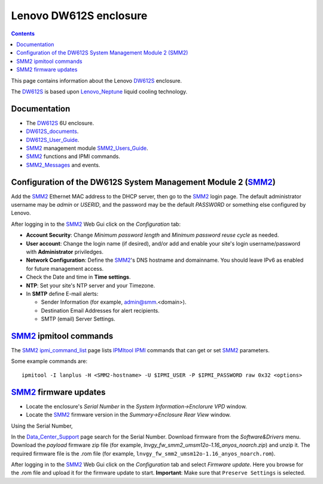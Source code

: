 .. _Lenovo_DW612S:

========================
Lenovo DW612S enclosure
========================

.. Contents::

This page contains information about the Lenovo DW612S_ enclosure.

The DW612S_ is based upon Lenovo_Neptune_ liquid cooling technology.

Documentation
------------------

* The DW612S_ 6U enclosure.
* DW612S_documents_.
* DW612S_User_Guide_.
* SMM2_ management module SMM2_Users_Guide_.
* SMM2_ functions and IPMI commands.
* SMM2_Messages_ and events.

.. _Lenovo_Neptune: https://www.lenovo.com/us/en/servers-storage/neptune/
.. _DW612S: https://pubs.lenovo.com/dw612s_neptune_enclosure/
.. _DW612S_documents: https://pubs.lenovo.com/dw612s_neptune_enclosure/pdf_files
.. _DW612S_User_Guide: https://pubs.lenovo.com/dw612s_neptune_enclosure/dw612s_user_guide.pdf
.. _SMM2: https://pubs.lenovo.com/mgt_tools_smm2/
.. _SMM2_Users_Guide: https://pubs.lenovo.com/mgt_tools_smm2/smm2_users_guide.pdf
.. _SMM2_Messages: https://pubs.lenovo.com/dw612s_neptune_enclosure/messages_introduction

Configuration of the DW612S System Management Module 2 (SMM2_)
---------------------------------------------------------------

Add the SMM2_ Ethernet MAC address to the DHCP server, then go to the SMM2_ login page.
The default administrator username may be *admin* or *USERID*,
and the password may be the default *PASSW0RD* or something else configured by Lenovo.

After logging in to the SMM2_ Web Gui click on the *Configuration* tab:

* **Account Security**: Change *Minimum password length* and *Minimum password reuse cycle* as needed.
* **User account**: Change the login name (if desired), and/or add and enable your site's login username/password with **Administrator** priviledges.
* **Network Configuration**: Define the SMM2_'s DNS hostname and domainname.
  You should leave IPv6 as enabled for future management access.
* Check the Date and time in **Time settings**.
* **NTP**: Set your site's NTP server and your Timezone.
* In **SMTP** define E-mail alerts:

  * Sender Information (for example, admin@smm.<domain>).
  * Destination Email Addresses for alert recipients.
  * SMTP (email) Server Settings.

SMM2_ ipmitool commands
------------------------

The SMM2_ ipmi_command_list_ page lists IPMItool_ IPMI_ commands that can get or set SMM2_ parameters.

Some example commands are::

  ipmitool -I lanplus -H <SMM2-hostname> -U $IPMI_USER -P $IPMI_PASSWORD raw 0x32 <options>

.. _ipmi_command_list: https://pubs.lenovo.com/mgt_tools_smm2/ipmi_command_list
.. _IPMI: https://en.wikipedia.org/wiki/Intelligent_Platform_Management_Interface
.. _IPMItool: https://github.com/ipmitool/ipmitool

SMM2_ firmware updates
------------------------

* Locate the enclosure's *Serial Number* in the *System Information->Enclorure VPD* window.
* Locate the SMM2_ firmware version in the *Summary->Enclosure Rear View* window.

Using the Serial Number, 

In the Data_Center_Support_ page search for the Serial Number.
Download firmware from the *Software&Drivers* menu.
Download the *payload* firmware zip file (for example, `lnvgy_fw_smm2_umsm12o-1.16_anyos_noarch.zip`)
and unzip it.
The required firmware file is the .rom file (for example, ``lnvgy_fw_smm2_umsm12o-1.16_anyos_noarch.rom``).

After logging in to the SMM2_ Web Gui click on the *Configuration* tab and select *Firmware update*.
Here you browse for the .rom file and upload it for the firmware update to start.
**Important**: Make sure that ``Preserve Settings`` is selected.

.. _Data_Center_Support: https://datacentersupport.lenovo.com/us/en

